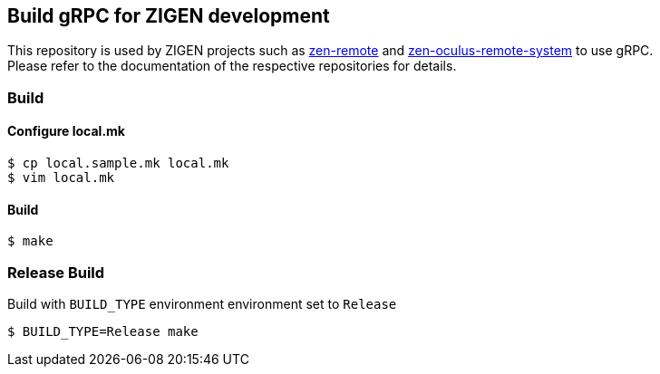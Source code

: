 == Build gRPC for ZIGEN development

This repository is used by ZIGEN projects such as 
https://github.com/zigen-project/zen-remote[zen-remote]
and
https://github.com/zigen-project/zen-oculus-display-system[zen-oculus-remote-system]
to use gRPC. +
Please refer to the documentation of the respective repositories for details.

=== Build

==== Configure local.mk

[source, shell]
----
$ cp local.sample.mk local.mk
$ vim local.mk
----

==== Build

[source, shell]
----
$ make
----

=== Release Build

Build with `BUILD_TYPE` environment environment set to `Release`

[source, shell]
----
$ BUILD_TYPE=Release make
----

